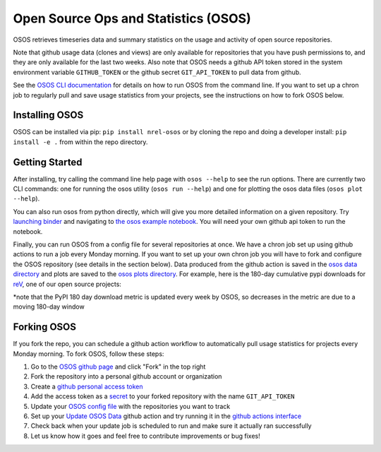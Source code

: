 *************************************
Open Source Ops and Statistics (OSOS)
*************************************

.. image:: https://github.com/NREL/osos/workflows/Documentation/badge.svg
    :target: https://nrel.github.io/osos/

.. image:: https://github.com/NREL/osos/workflows/pytests/badge.svg
    :target: https://github.com/NREL/osos/actions?query=workflow%3A%22pytests%22

.. image:: https://github.com/NREL/osos/workflows/Lint%20Code%20Base/badge.svg
    :target: https://github.com/NREL/osos/actions?query=workflow%3A%22Lint+Code+Base%22

.. image:: https://img.shields.io/pypi/pyversions/NREL-osos.svg
    :target: https://pypi.org/project/NREL-osos/

.. image:: https://badge.fury.io/py/NREL-osos.svg
    :target: https://badge.fury.io/py/NREL-osos

.. image:: https://img.shields.io/github/license/NREL/osos
    :target: https://github.com/NREL/osos/blob/main/LICENSE

.. image:: https://codecov.io/gh/NREL/osos/branch/main/graph/badge.svg?token=0J5GVFEGYZ
   :target: https://codecov.io/gh/NREL/osos

.. image:: https://mybinder.org/badge_logo.svg
    :target: https://mybinder.org/v2/gh/nrel/osos/HEAD

OSOS retrieves timeseries data and summary statistics on the usage and activity of open source repositories. 

Note that github usage data (clones and views) are only available for repositories that you have push permissions to, and they are only available for the last two weeks. Also note that OSOS needs a github API token stored in the system environment variable ``GITHUB_TOKEN`` or the github secret ``GIT_API_TOKEN`` to pull data from github. 

See the `OSOS CLI documentation <https://nrel.github.io/osos/_cli/osos.html#osos>`_ for details on how to run OSOS from the command line. If you want to set up a chron job to regularly pull and save usage statistics from your projects, see the instructions on how to fork OSOS below. 

Installing OSOS
===============

OSOS can be installed via pip: ``pip install nrel-osos`` or by cloning the repo and doing a developer install: ``pip install -e .`` from within the repo directory.

Getting Started
===============

After installing, try calling the command line help page with ``osos --help`` to see the run options. There are currently two CLI commands: one for running the osos utility (``osos run --help``) and one for plotting the osos data files (``osos plot --help``).

You can also run osos from python directly, which will give you more detailed information on a given repository. Try `launching binder <https://mybinder.org/v2/gh/NREL/osos/HEAD>`_ and navigating to `the osos example notebook <https://github.com/NREL/osos/blob/main/examples/running_osos.ipynb>`_. You will need your own github api token to run the notebook.

Finally, you can run OSOS from a config file for several repositories at once. We have a chron job set up using github actions to run a job every Monday morning. If you want to set up your own chron job you will have to fork and configure the OSOS repository (see details in the section below). Data produced from the github action is saved in the `osos data directory <https://github.com/NREL/osos/tree/main/data>`_ and plots are saved to the `osos plots directory <https://github.com/NREL/osos/tree/main/plots>`_. For example, here is the 180-day cumulative pypi downloads for `reV <https://github.com/NREL/rev>`_, one of our open source projects:

.. image:: https://github.com/NREL/osos/blob/main/plots/rev_pypi_180_cumulative.png
  :width: 400

*note that the PyPI 180 day download metric is updated every week by OSOS, so decreases in the metric are due to a moving 180-day window

Forking OSOS
============

If you fork the repo, you can schedule a github action workflow to automatically pull usage statistics for projects every Monday morning. To fork OSOS, follow these steps:

#. Go to the `OSOS github page <https://github.com/NREL/osos>`_ and click "Fork" in the top right
#. Fork the repository into a personal github account or organization
#. Create a `github personal access token <https://docs.github.com/en/authentication/keeping-your-account-and-data-secure/creating-a-personal-access-token>`_
#. Add the access token as a `secret <https://docs.github.com/en/actions/security-guides/encrypted-secrets>`_ to your forked repository with the name ``GIT_API_TOKEN``
#. Update your `OSOS config file <https://github.com/NREL/osos/blob/main/osos_config.csv>`_ with the repositories you want to track
#. Set up your `Update OSOS Data <https://github.com/NREL/osos/blob/main/.github/workflows/update_osos_data.yml>`_ github action and try running it in the `github actions interface <https://github.com/NREL/osos/actions/workflows/update_osos_data.yml>`_
#. Check back when your update job is scheduled to run and make sure it actually ran successfully
#. Let us know how it goes and feel free to contribute improvements or bug fixes!
